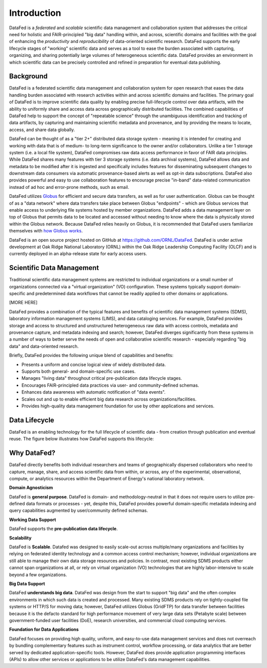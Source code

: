 ============
Introduction
============

DataFed is a *federated* and *scalable* scientific data management and collaboration system that
addresses the critical need for holistic and FAIR-principled "big data" handling within, and across,
scientific domains and facilities with the goal of enhancing the *productivity* and *reproducibility*
of data-oriented scientific research. DataFed supports the early lifecycle stages of "working"
scientific data and serves as a tool to ease the burden associated with capturing, organizing, and
sharing potentially large volumes of heterogeneous scientific data. DataFed provides an environment
in which scientific data can be precisely controlled and refined in preparation for eventual data
publishing.

Background
==========

DataFed is a federated scientific data management and collaboration system for open research that
eases the data handling burden associated with research activities within and across scientific
domains and facilities. The primary goal of DataFed is to improve scientific data quality by enabling
precise full-lifecycle control over data artifacts, with the ability to uniformly share and access data
across geographically distributed facilities. The combined capabilities of DataFed help to support
the concept of "repeatable science" through the unambiguous identification and tracking of data artifacts,
by capturing and maintaining scientific metadata and provenance, and by providing the means to locate,
access, and share data globally.

DataFed can be thought of as a "tier 2+" distributed data storage system - meaning it is intended
for creating and working with data that is of medium- to long-term significance to the owner and/or
collaborators. Unlike a tier 1 storage system (i.e. a local file system), DataFed compromises raw data
access performance in favor of FAIR data principles. While DataFed shares many features with tier 3
storage systems (i.e. data archival systems), DataFed allows data and metadata to be modified after it
is ingested and specifically includes features for disseminating subsequent changes to downstream
data consumers via automatic provenance-based alerts as well as opt-in data subscriptions. DataFed
also provides powerful and easy to use collaboration features to encourage precise "in-band" data-related
communication instead of ad hoc and error-prone methods, such as email.

DataFed utilizes `Globus <https://www.globus.org>`_ for efficient and secure data transfers, as well as
for user authentication. Globus can be thought of as a "data network" where data transfers take place
between Globus "endpoints" - which are Globus services that enable access to underlying file systems
hosted by member organizations. DataFed adds a data management layer on top of Globus that permits data
to be located and accessed without needing to know where the data is physically stored within the Globus
network. Because DataFed relies heavily on Globus, it is recommended that DataFed users familiarize
themselves with `how Globus works <https://www.globus.org/what-we-do>`_.

DataFed is an open source project hosted on GitHub at `<https://github.com/ORNL/DataFed>`_. DataFed is
under active development at Oak Ridge National Laboratory (ORNL) within the Oak Ridge Leadership
Computing Facility (OLCF) and is currently deployed in an alpha-release state for early access users.


Scientific Data Management
==========================

Traditional scientific data management systems are restricted to individual organizations or a small number of
organizations connected via a "virtual organization" (VO) configuration. These systems typically support
domain-specific and predetermined data workflows that cannot be readily applied to other domains or applications.

[MORE HERE]

DataFed provides a combination of the typical features and benefits of scientific data management systems
(SDMS), laboratory information management systems (LIMS), and data cataloging services. For example,
DataFed provides storage and access to structured and unstructured heterogeneous raw data with access
controls, metadata and provenance capture, and metadata indexing and search; however, DataFed diverges
significantly from these systems in a number of ways to better serve the needs of open and collaborative
scientific research - especially regarding "big data" and data-oriented research.

Briefly, DataFed provides the following unique blend of capabilities and benefits:

- Presents a uniform and concise logical view of widely distributed data.
- Supports both general- and domain-specific use cases.
- Manages "living data" throughout critical pre-publication data lifecycle stages.
- Encourages FAIR-principled data practices via user- and community-defined schemas.
- Enhances data awareness with automatic notification of "data events".
- Scales out and up to enable efficient big data research across organizations/facilities.
- Provides high-quality data management foundation for use by other applications and services.

Data Lifecycle
==============

DataFed is an enabling technology for the full lifecycle of scientific data - from creation through
publication and eventual reuse. The figure below illustrates how DataFed supports this lifecycle:

.. image:: /_static/data_lifecycle.png



Why DataFed?
============

DataFed directly benefits both individual researchers and teams of geographically dispersed collaborators
who need to capture, manage, share, and access scientific data from within, or across, any of the experimental,
observational, compute, or analytics resources within the Department of Energy's national laboratory network.

**Domain Agnosticism**

DataFed is **general purpose**. DataFed is domain- and methodology-neutral in that it does not require
users to utilize pre-defined data formats or processes - yet, despite this, DataFed provides powerful
domain-specific metadata indexing and query capabilities augmented by user/community defined schemas.

**Working Data Support**

DataFed supports the **pre-publication data lifecycle**.

**Scalability**

DataFed is **Scalable**. Datafed was designed to easily scale-out across multiple/many organizations
and facilities by relying on federated identity technology and a common access control mechanism;
however, individual organizations are still able to manage their own data storage resources and policies.
In contrast, most existing SDMS products either cannot span organizations at all, or rely on virtual
organization (VO) technologies that are highly labor-intensive to scale beyond a few organizations.

**Big Data Support**

DataFed **understands big data**. DataFed was design from the start to support "big data" and
the often complex environments in which such data is created and processed. Many existing SDMS products
rely on tightly-coupled file systems or HTTP/S for moving data; however, DataFed utilizes Globus (GridFTP)
for data transfer between facilities because it is the defacto standard for high performance movement
of very large data sets (Petabyte scale) between government-funded user facilities (DoE), research
universities, and commercial cloud computing services.

**Foundation for Data Applications**

DataFed focuses on providing high quality, uniform, and easy-to-use data management services
and does not overreach by bundling complementary features such as instrument control, workflow
processing, or data analytics that are better served by dedicated application-specific tools. However,
DataFed does provide application programming interfaces (APIs) to allow other services or applications
to be utilize DataFed's data management capabilities.





